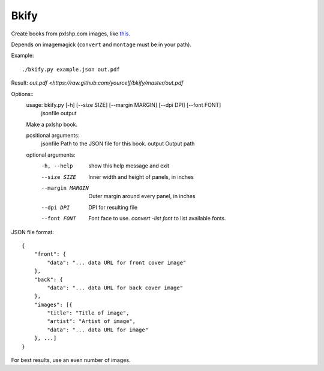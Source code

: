 Bkify
=====

Create books from pxlshp.com images, like `this <http://unterbahn.com/2013/01/i-printed-a-pxlshp-book-of-famous-artworks/>`_.

Depends on imagemagick (``convert`` and ``montage`` must be in your path).

Example::

    ./bkify.py example.json out.pdf

Result: `out.pdf <https://raw.github.com/yourcelf/bkify/master/out.pdf`

Options::
    usage: bkify.py [-h] [--size SIZE] [--margin MARGIN] [--dpi DPI] [--font FONT]
                    jsonfile output

    Make a pxlshp book.

    positional arguments:
      jsonfile         Path to the JSON file for this book.
      output           Output path

    optional arguments:
      -h, --help       show this help message and exit
      --size SIZE      Inner width and height of panels, in inches
      --margin MARGIN  Outer margin around every panel, in inches
      --dpi DPI        DPI for resulting file
      --font FONT      Font face to use. `convert -list font` to list available
                       fonts.

JSON file format::

    {
        "front": {
            "data": "... data URL for front cover image"
        },
        "back": {
            "data": "... data URL for back cover image"
        },
        "images": [{
            "title": "Title of image",
            "artist": "Artist of image",
            "data": "... data URL for image"
        }, ...]
    }

For best results, use an even number of images.
